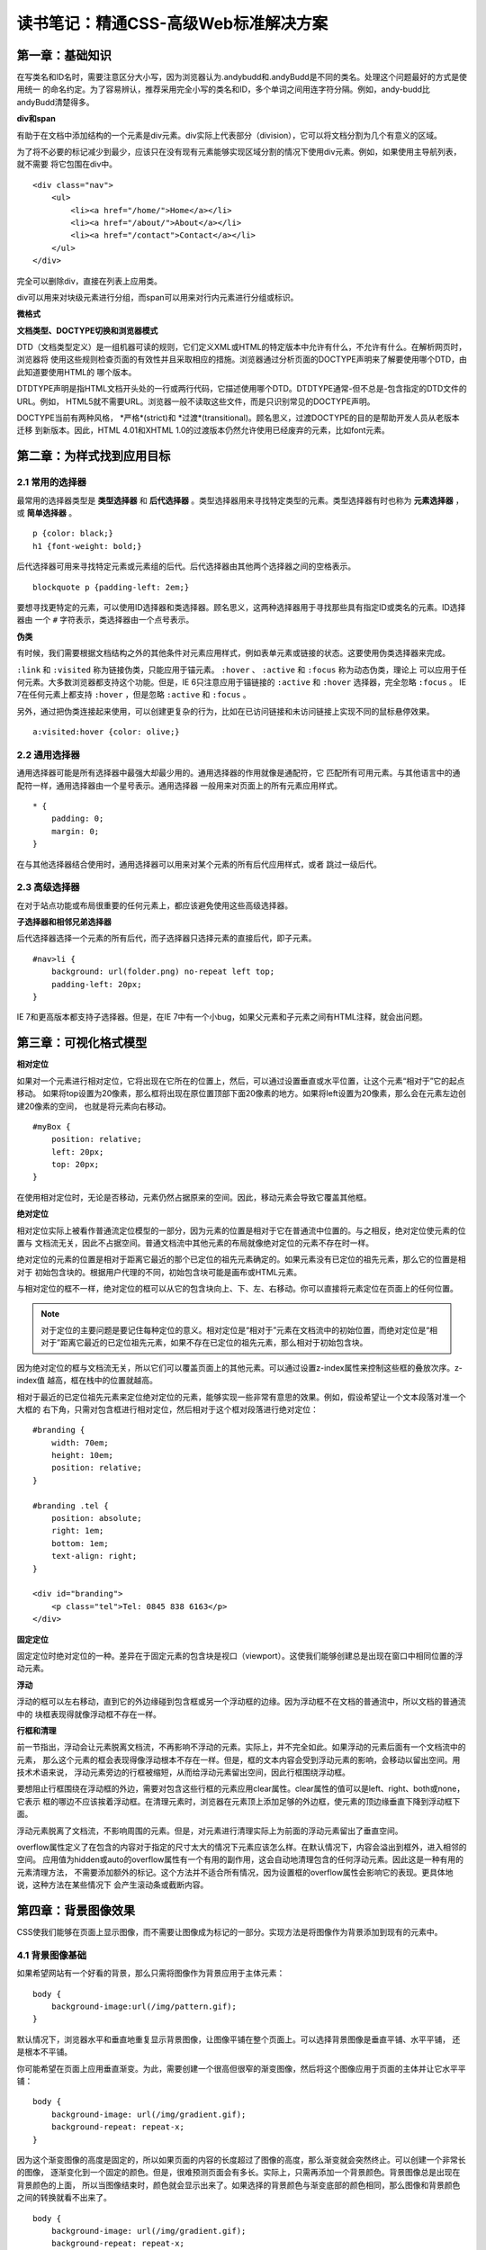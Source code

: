读书笔记：精通CSS-高级Web标准解决方案
=======================================

第一章：基础知识
-------------------

在写类名和ID名时，需要注意区分大小写，因为浏览器认为.andybudd和.andyBudd是不同的类名。处理这个问题最好的方式是使用统一
的命名约定。为了容易辨认，推荐采用完全小写的类名和ID，多个单词之间用连字符分隔。例如，andy-budd比andyBudd清楚得多。

**div和span**

有助于在文档中添加结构的一个元素是div元素。div实际上代表部分（division），它可以将文档分割为几个有意义的区域。

为了将不必要的标记减少到最少，应该只在没有现有元素能够实现区域分割的情况下使用div元素。例如，如果使用主导航列表，就不需要
将它包围在div中。

::

    <div class="nav">
        <ul>
            <li><a href="/home/">Home</a></li>
            <li><a href="/about/">About</a></li>
            <li><a href="/contact">Contact</a></li>
        </ul>
    </div>

完全可以删除div，直接在列表上应用类。


div可以用来对块级元素进行分组，而span可以用来对行内元素进行分组或标识。


**微格式**


**文档类型、DOCTYPE切换和浏览器模式**

DTD（文档类型定义）是一组机器可读的规则，它们定义XML或HTML的特定版本中允许有什么，不允许有什么。在解析网页时，浏览器将
使用这些规则检查页面的有效性并且采取相应的措施。浏览器通过分析页面的DOCTYPE声明来了解要使用哪个DTD，由此知道要使用HTML的
哪个版本。

DTDTYPE声明是指HTML文档开头处的一行或两行代码，它描述使用哪个DTD。DTDTYPE通常-但不总是-包含指定的DTD文件的URL。例如，
HTML5就不需要URL。浏览器一般不读取这些文件，而是只识别常见的DOCTYPE声明。

DOCTYPE当前有两种风格， *严格*(strict)和 *过渡*(transitional)。顾名思义，过渡DOCTYPE的目的是帮助开发人员从老版本迁移
到新版本。因此，HTML 4.01和XHTML 1.0的过渡版本仍然允许使用已经废弃的元素，比如font元素。


第二章：为样式找到应用目标
----------------------------

2.1 常用的选择器
^^^^^^^^^^^^^^^^^^^

最常用的选择器类型是 **类型选择器** 和 **后代选择器** 。类型选择器用来寻找特定类型的元素。类型选择器有时也称为 **元素选择器** ，
或 **简单选择器** 。

::

    p {color: black;}
    h1 {font-weight: bold;}

后代选择器可用来寻找特定元素或元素组的后代。后代选择器由其他两个选择器之间的空格表示。

::

    blockquote p {padding-left: 2em;}

要想寻找更特定的元素，可以使用ID选择器和类选择器。顾名思义，这两种选择器用于寻找那些具有指定ID或类名的元素。ID选择器由
一个 ``#`` 字符表示，类选择器由一个点号表示。

**伪类**

有时候，我们需要根据文档结构之外的其他条件对元素应用样式，例如表单元素或链接的状态。这要使用伪类选择器来完成。

``:link`` 和 ``:visited`` 称为链接伪类，只能应用于锚元素。 ``:hover`` 、 ``:active`` 和 ``:focus`` 称为动态伪类，理论上
可以应用于任何元素。大多数浏览器都支持这个功能。但是，IE 6只注意应用于锚链接的 ``:active`` 和 ``:hover`` 选择器，完全忽略
``:focus`` 。 IE 7在任何元素上都支持 ``:hover`` ，但是忽略 ``:active`` 和 ``:focus`` 。

另外，通过把伪类连接起来使用，可以创建更复杂的行为，比如在已访问链接和未访问链接上实现不同的鼠标悬停效果。

::

    a:visited:hover {color: olive;}

2.2 通用选择器
^^^^^^^^^^^^^^^^

通用选择器可能是所有选择器中最强大却最少用的。通用选择器的作用就像是通配符，它
匹配所有可用元素。与其他语言中的通配符一样，通用选择器由一个星号表示。通用选择器
一般用来对页面上的所有元素应用样式。

::

    * {
        padding: 0;
        margin: 0;
    }

在与其他选择器结合使用时，通用选择器可以用来对某个元素的所有后代应用样式，或者
跳过一级后代。

2.3 高级选择器
^^^^^^^^^^^^^^^^^

在对于站点功能或布局很重要的任何元素上，都应该避免使用这些高级选择器。

**子选择器和相邻兄弟选择器**

后代选择器选择一个元素的所有后代，而子选择器只选择元素的直接后代，即子元素。

::

    #nav>li {
        background: url(folder.png) no-repeat left top;
        padding-left: 20px;
    }

IE 7和更高版本都支持子选择器。但是，在IE 7中有一个小bug，如果父元素和子元素之间有HTML注释，就会出问题。


第三章：可视化格式模型
--------------------------

**相对定位**

如果对一个元素进行相对定位，它将出现在它所在的位置上，然后，可以通过设置垂直或水平位置，让这个元素“相对于”它的起点移动。
如果将top设置为20像素，那么框将出现在原位置顶部下面20像素的地方。如果将left设置为20像素，那么会在元素左边创建20像素的空间，
也就是将元素向右移动。

::

    #myBox {
        position: relative;
        left: 20px;
        top: 20px;
    }

在使用相对定位时，无论是否移动，元素仍然占据原来的空间。因此，移动元素会导致它覆盖其他框。

**绝对定位**

相对定位实际上被看作普通流定位模型的一部分，因为元素的位置是相对于它在普通流中位置的。与之相反，绝对定位使元素的位置与
文档流无关，因此不占据空间。普通文档流中其他元素的布局就像绝对定位的元素不存在时一样。

绝对定位的元素的位置是相对于距离它最近的那个已定位的祖先元素确定的。如果元素没有已定位的祖先元素，那么它的位置是相对于
初始包含块的。根据用户代理的不同，初始包含块可能是画布或HTML元素。

与相对定位的框不一样，绝对定位的框可以从它的包含块向上、下、左、右移动。你可以直接将元素定位在页面上的任何位置。

.. note:: 对于定位的主要问题是要记住每种定位的意义。相对定位是“相对于”元素在文档流中的初始位置，而绝对定位是“相对于”距离它最近的已定位祖先元素，如果不存在已定位的祖先元素，那么相对于初始包含块。

因为绝对定位的框与文档流无关，所以它们可以覆盖页面上的其他元素。可以通过设置z-index属性来控制这些框的叠放次序。z-index值
越高，框在栈中的位置就越高。

相对于最近的已定位祖先元素来定位绝对定位的元素，能够实现一些非常有意思的效果。例如，假设希望让一个文本段落对准一个大框的
右下角，只需对包含框进行相对定位，然后相对于这个框对段落进行绝对定位：

::

    #branding {
        width: 70em;
        height: 10em;
        position: relative;
    }

    #branding .tel {
        position: absolute;
        right: 1em;
        bottom: 1em;
        text-align: right;
    }

    <div id="branding">
        <p class="tel">Tel: 0845 838 6163</p>
    </div>

**固定定位**

固定定位时绝对定位的一种。差异在于固定元素的包含块是视口（viewport）。这使我们能够创建总是出现在窗口中相同位置的浮动元素。


**浮动**

浮动的框可以左右移动，直到它的外边缘碰到包含框或另一个浮动框的边缘。因为浮动框不在文档的普通流中，所以文档的普通流中的
块框表现得就像浮动框不存在一样。

**行框和清理**

前一节指出，浮动会让元素脱离文档流，不再影响不浮动的元素。实际上，并不完全如此。如果浮动的元素后面有一个文档流中的元素，
那么这个元素的框会表现得像浮动根本不存在一样。但是，框的文本内容会受到浮动元素的影响，会移动以留出空间。用技术术语来说，
浮动元素旁边的行框被缩短，从而给浮动元素留出空间，因此行框围绕浮动框。

要想阻止行框围绕在浮动框的外边，需要对包含这些行框的元素应用clear属性。clear属性的值可以是left、right、both或none，它表示
框的哪边不应该挨着浮动框。在清理元素时，浏览器在元素顶上添加足够的外边框，使元素的顶边缘垂直下降到浮动框下面。

浮动元素脱离了文档流，不影响周围的元素。但是，对元素进行清理实际上为前面的浮动元素留出了垂直空间。

overflow属性定义了在包含的内容对于指定的尺寸太大的情况下元素应该怎么样。在默认情况下，内容会溢出到框外，进入相邻的空间。
应用值为hidden或auto的overflow属性有一个有用的副作用，这会自动地清理包含的任何浮动元素。因此这是一种有用的元素清理方法，
不需要添加额外的标记。这个方法并不适合所有情况，因为设置框的overflow属性会影响它的表现。更具体地说，这种方法在某些情况下
会产生滚动条或截断内容。


第四章：背景图像效果
-----------------------

CSS使我们能够在页面上显示图像，而不需要让图像成为标记的一部分。实现方法是将图像作为背景添加到现有的元素中。

4.1 背景图像基础
^^^^^^^^^^^^^^^^^^^

如果希望网站有一个好看的背景，那么只需将图像作为背景应用于主体元素：

::

    body {
        background-image:url(/img/pattern.gif);
    }

默认情况下，浏览器水平和垂直地重复显示背景图像，让图像平铺在整个页面上。可以选择背景图像是垂直平铺、水平平铺，
还是根本不平铺。

你可能希望在页面上应用垂直渐变。为此，需要创建一个很高但很窄的渐变图像，然后将这个图像应用于页面的主体并让它水平平铺：

::

    body {
        background-image: url(/img/gradient.gif);
        background-repeat: repeat-x;
    }

因为这个渐变图像的高度是固定的，所以如果页面的内容的长度超过了图像的高度，那么渐变就会突然终止。可以创建一个非常长的图像，
逐渐变化到一个固定的颜色。但是，很难预测页面会有多长。实际上，只需再添加一个背景颜色。背景图像总是出现在背景颜色的上面，
所以当图像结束时，颜色就会显示出来了。如果选择的背景颜色与渐变底部的颜色相同，那么图像和背景颜色之间的转换就看不出来了。

::

    body {
        background-image: url(/img/gradient.gif);
        background-repeat: repeat-x;
        background-color: #ccc;
    }

**多个背景图像**

::

    .box {
        background-image: url(/img/top-left.gif),
                                                    url(/img/top-right.gif),
                                                    url(/img/bottom-left.gif),
                                                    url(/img/bottom-right.gif);
        background-repeat: no-repeat,
                                        no-repeat,
                                        no-repeat,
                                        no-repeat;
        background-position: top left,
                                        top right,
                                        bottom left,
                                        bottom right;
    }

    <div class="box">
        <h2>Headline</h2>
        <p>content</p>
    </div>

**border-radius**

利用CSS3的border-radius属性，只需设置边框角的半径，浏览器就会实现圆角效果。

::

    .box {
        border-radius: 1em;
    }

这是一个新属性，需要使用与浏览器相关的扩展调用它。当前，Firefox和Safari支持这个属性，使用-moz和-webkit前缀。

::

    .box {
        -moz-border-radius: 1em;
        -webkit-border-radius: 1em;
        border-radius: 1em;
    }

4.4 不透明度
^^^^^^^^^^^^^^

适当地使用不透明度可以让设计的效果更丰富。对于相互重叠的元素，还可以用它显露下面的元素。

**CSS不透明度**

举例：假设要弹出一个警告消息，它应该覆盖在现有文档上面，同时你仍然可以看到下面的东西。

::

    .alert {
        background-color: #000;
        border-radius: 2em;
        opacity: 0.8;
        filter: alpha(opacity=80);  /*proprietary IE code*/
    }

CSS不透明度主要问题是，除了对背景生效之外，应用它的元素的内容页会继承它。因此，对于上例，能够透过警告文本看到页面上的
文本。如果使用非常高的不透明度和高对比度的文本，这可能不是问题。但是，如果不透明度低，框的内容就会难以辨认。RGBa就是为了
解决这个问题而设计的。

**RGBa**

RGBa是一种同时设置颜色和不透明度的机制。RGB代表红色、绿色和蓝色，a代表alpha透明度。在前一个示例中使用RGBa的方法如下：

::

    .alert {
        background-color: rgba(0, 0, 0, 0.8);
        border-radius: 2em;
    }

前三个数字表示颜色的红、绿和蓝值。在这里，警告框是黑色的，所以这3个值都设置为0。与不透明度一样，最后一个数字是十进制的
不透明度值，所以0.8表示这个背景的不透明度是80%。

**PNG透明度**

PNG文件格式最大的优点之一是它支持alpha透明度。但是，IE6不直接支持PNG透明度，而IE 7和IE 8支持。对于IE的老版本，有两种解决方法。

在IE 6中支持PNG透明度的方法是使用专有的AlphaImageLoader过滤器。为此，需要在CSS中包含以下代码行。

::

    filter:progid:DXImageTransform.Microsoft.AlphaImageLoader(src='/img/my-image.png', sizingMethod='crop');

但是，使用这行代码会导致CSS无效，所以最好把它放在IE 6专用的样式表中。

::

    .img-wrapper div {
        filter:progid:DXImageTransform.Microsoft.AlphaImageLoader(src='/img/shadow2.png', sizingMethod='crop');
        background: none;
    }

第一个规则使用专有的过滤器加载PNG并应用alpha透明度。原来的背景图像仍然会显示，所以第二个规则隐藏原来的背景图像。

IE还有另一种称为“有条件注释”的专有代码，这让我们可以向IE的特定版本提供特定的样式表。这里希望只让IE 6看到这个新的样式表，
所以可以在页面顶部添加以下代码：

::

    <!-- [if ie 6]>
    <link rel="stylesheet" type="text/css" href="ie6.css" />
    <! [endif] -->

另一种方法是使用IE PNG fix技术。


第五章：对链接应用样式
-------------------------


第六章：对列表应用样式和创建导航栏
-------------------------------------


第七章：对表单和数据表格应用样式
------------------------------------

第八章：布局
---------------


第九章：bug和修复bug
------------------------